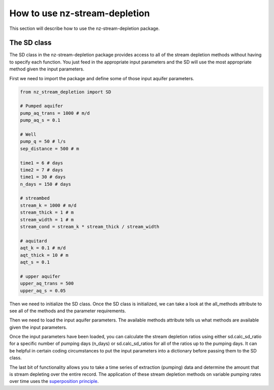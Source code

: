 How to use nz-stream-depletion
===============================

This section will describe how to use the nz-stream-depletion package.


The SD class
-------------
The SD class in the nz-stream-depletion package provides access to all of the stream depletion methods without having to specify each function. You just feed in the appropriate input parameters and the SD will use the most appropriate method given the input parameters.

First we need to import the package and define some of those input aquifer parameters.


.. code:: python

  from nz_stream_depletion import SD

  # Pumped aquifer
  pump_aq_trans = 1000 # m/d
  pump_aq_s = 0.1

  # Well
  pump_q = 50 # l/s
  sep_distance = 500 # m

  time1 = 6 # days
  time2 = 7 # days
  time1 = 30 # days
  n_days = 150 # days

  # streambed
  stream_k = 1000 # m/d
  stream_thick = 1 # m
  stream_width = 1 # m
  stream_cond = stream_k * stream_thick / stream_width

  # aquitard
  aqt_k = 0.1 # m/d
  aqt_thick = 10 # m
  aqt_s = 0.1

  # upper aquifer
  upper_aq_trans = 500
  upper_aq_s = 0.05


.. ipython:: python
  :suppress:

  from nz_stream_depletion import SD
  import pandas as pd

  pd.options.display.max_columns = 5

  # Pumped aquifer
  pump_aq_trans = 1000 # m/d
  pump_aq_s = 0.1

  # Well
  pump_q = 50 # l/s
  sep_distance = 500 # m

  time1 = 6 # days
  time2 = 7 # days
  time1 = 30 # days
  n_days = 150 # days

  # streambed
  stream_k = 1000 # m/d
  stream_thick = 1 # m
  stream_width = 1 # m
  stream_cond = stream_k * stream_thick / stream_width

  # aquitard
  aqt_k = 0.1 # m/d
  aqt_thick = 10 # m
  aqt_s = 0.1

  # upper aquifer
  upper_aq_trans = 500
  upper_aq_s = 0.05

  params1 = {'pump_aq_trans': pump_aq_trans, 'pump_aq_s': pump_aq_s, 'sep_distance': sep_distance}

  params2 = {'pump_aq_trans': pump_aq_trans, 'pump_aq_s': pump_aq_s, 'sep_distance': sep_distance, 'stream_k': stream_k, 'stream_thick': stream_thick, 'stream_width': stream_width}

  params3 = {'pump_aq_trans': pump_aq_trans, 'pump_aq_s': pump_aq_s, 'sep_distance': sep_distance, 'stream_k': stream_k, 'stream_thick': stream_thick, 'stream_width': stream_width, 'aqt_k': aqt_k, 'aqt_thick': aqt_thick, 'aqt_s': aqt_s}

  params4 = {'pump_aq_trans': pump_aq_trans, 'pump_aq_s': pump_aq_s, 'sep_distance': sep_distance, 'stream_k': stream_k, 'stream_thick': stream_thick, 'stream_width': stream_width, 'aqt_k': aqt_k, 'aqt_thick': aqt_thick, 'aqt_s': aqt_s, 'upper_aq_trans': upper_aq_trans, 'upper_aq_s': upper_aq_s}

  n_days = 30

  extract_csv = 'https://raw.githubusercontent.com/mullenkamp/nz-stream-depletion/main/nz_stream_depletion/data/sample_flow.csv'


Then we need to initialize the SD class. Once the SD class is initialized, we can take a look at the all_methods attribute to see all of the methods and the parameter requirements.


.. ipython:: python

  sd = SD()

  print(sd.all_methods)


Then we need to load the input aquifer parameters. The available methods attribute tells us what methods are available given the input parameters.


.. ipython:: python

  sd = SD()

  available = sd.load_aquifer_data(pump_aq_trans=pump_aq_trans, pump_aq_s=pump_aq_s, sep_distance=sep_distance)

  print(available)


Once the input parameters have been loaded, you can calculate the stream depletion ratios using either sd.calc_sd_ratio for a specific number of pumping days (n_days) or sd.calc_sd_ratios for all of the ratios up to the pumping days. It can be helpful in certain coding circumstances to put the input parameters into a dictionary before passing them to the SD class.


.. ipython:: python

  params2 = {'pump_aq_trans': pump_aq_trans, 'pump_aq_s': pump_aq_s, 'sep_distance': sep_distance, 'stream_k': stream_k, 'stream_thick': stream_thick, 'stream_width': stream_width}

  sd = SD()

  available = sd.load_aquifer_data(**params2)

  sd_ratio = sd.calc_sd_ratio(7)
  sd_ratios = sd.calc_sd_ratios(7)

  print(available)
  print(sd_ratio)
  print(sd_ratios)


The last bit of functionality allows you to take a time series of extraction (pumping) data and determine the amount that is stream depleting over the entire record. The application of these stream depletion methods on variable pumping rates over time uses the `superposition principle <https://en.wikipedia.org/wiki/Superposition_principle>`_.


.. ipython:: python

  params2 = {'pump_aq_trans': pump_aq_trans, 'pump_aq_s': pump_aq_s, 'sep_distance': sep_distance, 'stream_k': stream_k, 'stream_thick': stream_thick, 'stream_width': stream_width}

  extract_csv = 'https://raw.githubusercontent.com/mullenkamp/nz-stream-depletion/main/nz_stream_depletion/data/sample_flow.csv'

  extraction = pd.read_csv(extract_csv, index_col='time', parse_dates=True, infer_datetime_format=True, dayfirst=True).flow

  sd = SD()

  available = sd.load_aquifer_data(**params2)

  sd_rates = sd.calc_sd_extraction(extraction)

  print(sd_rates)
